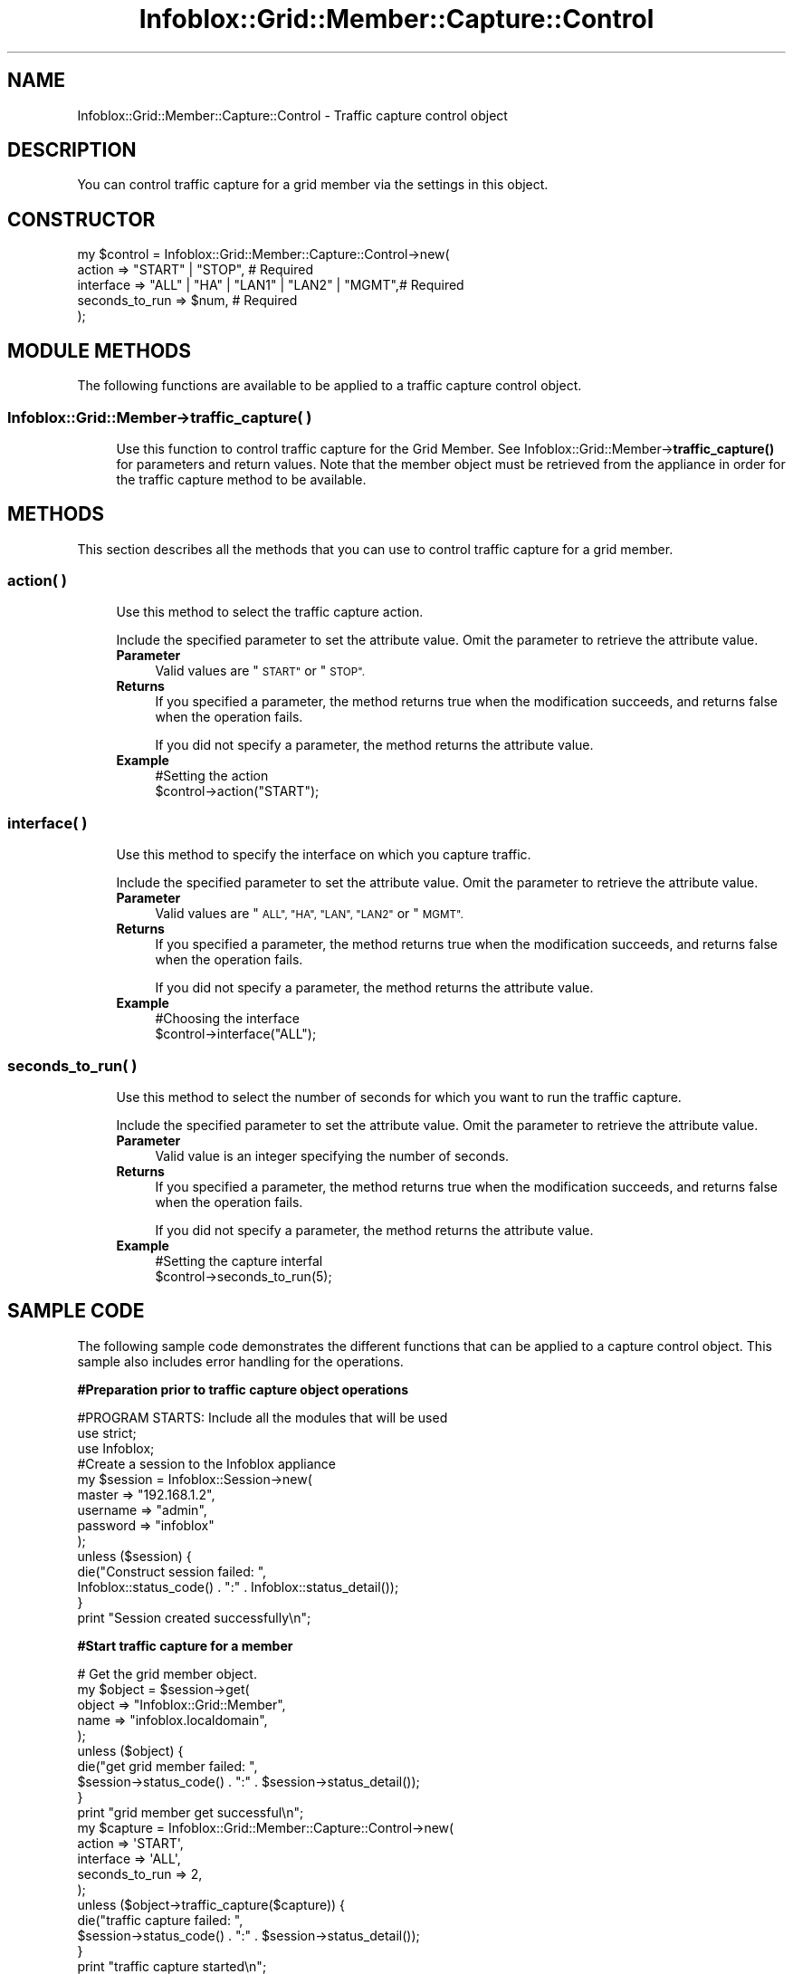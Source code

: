 .\" Automatically generated by Pod::Man 4.14 (Pod::Simple 3.40)
.\"
.\" Standard preamble:
.\" ========================================================================
.de Sp \" Vertical space (when we can't use .PP)
.if t .sp .5v
.if n .sp
..
.de Vb \" Begin verbatim text
.ft CW
.nf
.ne \\$1
..
.de Ve \" End verbatim text
.ft R
.fi
..
.\" Set up some character translations and predefined strings.  \*(-- will
.\" give an unbreakable dash, \*(PI will give pi, \*(L" will give a left
.\" double quote, and \*(R" will give a right double quote.  \*(C+ will
.\" give a nicer C++.  Capital omega is used to do unbreakable dashes and
.\" therefore won't be available.  \*(C` and \*(C' expand to `' in nroff,
.\" nothing in troff, for use with C<>.
.tr \(*W-
.ds C+ C\v'-.1v'\h'-1p'\s-2+\h'-1p'+\s0\v'.1v'\h'-1p'
.ie n \{\
.    ds -- \(*W-
.    ds PI pi
.    if (\n(.H=4u)&(1m=24u) .ds -- \(*W\h'-12u'\(*W\h'-12u'-\" diablo 10 pitch
.    if (\n(.H=4u)&(1m=20u) .ds -- \(*W\h'-12u'\(*W\h'-8u'-\"  diablo 12 pitch
.    ds L" ""
.    ds R" ""
.    ds C` ""
.    ds C' ""
'br\}
.el\{\
.    ds -- \|\(em\|
.    ds PI \(*p
.    ds L" ``
.    ds R" ''
.    ds C`
.    ds C'
'br\}
.\"
.\" Escape single quotes in literal strings from groff's Unicode transform.
.ie \n(.g .ds Aq \(aq
.el       .ds Aq '
.\"
.\" If the F register is >0, we'll generate index entries on stderr for
.\" titles (.TH), headers (.SH), subsections (.SS), items (.Ip), and index
.\" entries marked with X<> in POD.  Of course, you'll have to process the
.\" output yourself in some meaningful fashion.
.\"
.\" Avoid warning from groff about undefined register 'F'.
.de IX
..
.nr rF 0
.if \n(.g .if rF .nr rF 1
.if (\n(rF:(\n(.g==0)) \{\
.    if \nF \{\
.        de IX
.        tm Index:\\$1\t\\n%\t"\\$2"
..
.        if !\nF==2 \{\
.            nr % 0
.            nr F 2
.        \}
.    \}
.\}
.rr rF
.\" ========================================================================
.\"
.IX Title "Infoblox::Grid::Member::Capture::Control 3"
.TH Infoblox::Grid::Member::Capture::Control 3 "2018-06-05" "perl v5.32.0" "User Contributed Perl Documentation"
.\" For nroff, turn off justification.  Always turn off hyphenation; it makes
.\" way too many mistakes in technical documents.
.if n .ad l
.nh
.SH "NAME"
Infoblox::Grid::Member::Capture::Control \- Traffic capture control object
.SH "DESCRIPTION"
.IX Header "DESCRIPTION"
You can control traffic capture for a grid member via the settings in this object.
.SH "CONSTRUCTOR"
.IX Header "CONSTRUCTOR"
.Vb 5
\& my $control = Infoblox::Grid::Member::Capture::Control\->new(
\&               action         => "START" | "STOP",                       # Required
\&               interface      => "ALL" | "HA" | "LAN1" | "LAN2" | "MGMT",# Required
\&               seconds_to_run => $num,                                   # Required
\& );
.Ve
.SH "MODULE METHODS"
.IX Header "MODULE METHODS"
The following functions are available to be applied to a traffic capture control object.
.SS "Infoblox::Grid::Member\->traffic_capture( )"
.IX Subsection "Infoblox::Grid::Member->traffic_capture( )"
.RS 4
Use this function to control traffic capture for the Grid Member. See Infoblox::Grid::Member\->\fBtraffic_capture()\fR for parameters and return values. Note that the member object must be retrieved from the appliance in order for the traffic capture method to be available.
.RE
.SH "METHODS"
.IX Header "METHODS"
This section describes all the methods that you can use to control traffic capture for a grid member.
.SS "action( )"
.IX Subsection "action( )"
.RS 4
Use this method to select the traffic capture action.
.Sp
Include the specified parameter to set the attribute value. Omit the parameter to retrieve the attribute value.
.IP "\fBParameter\fR" 4
.IX Item "Parameter"
Valid values are \*(L"\s-1START\*(R"\s0 or \*(L"\s-1STOP\*(R".\s0
.IP "\fBReturns\fR" 4
.IX Item "Returns"
If you specified a parameter, the method returns true when the modification succeeds, and returns false when the operation fails.
.Sp
If you did not specify a parameter, the method returns the attribute value.
.IP "\fBExample\fR" 4
.IX Item "Example"
.Vb 2
\&   #Setting the action
\&   $control\->action("START");
.Ve
.RE
.RS 4
.RE
.SS "interface( )"
.IX Subsection "interface( )"
.RS 4
Use this method to specify the interface on which you capture traffic.
.Sp
Include the specified parameter to set the attribute value. Omit the parameter to retrieve the attribute value.
.IP "\fBParameter\fR" 4
.IX Item "Parameter"
Valid values are \*(L"\s-1ALL\*(R", \*(L"HA\*(R", \*(L"LAN\*(R", \*(L"LAN2\*(R"\s0 or \*(L"\s-1MGMT\*(R".\s0
.IP "\fBReturns\fR" 4
.IX Item "Returns"
If you specified a parameter, the method returns true when the modification succeeds, and returns false when the operation fails.
.Sp
If you did not specify a parameter, the method returns the attribute value.
.IP "\fBExample\fR" 4
.IX Item "Example"
.Vb 2
\&   #Choosing the interface
\&   $control\->interface("ALL");
.Ve
.RE
.RS 4
.RE
.SS "seconds_to_run( )"
.IX Subsection "seconds_to_run( )"
.RS 4
Use this method to select the number of seconds for which you want to run the traffic capture.
.Sp
Include the specified parameter to set the attribute value. Omit the parameter to retrieve the attribute value.
.IP "\fBParameter\fR" 4
.IX Item "Parameter"
Valid value is an integer specifying the number of seconds.
.IP "\fBReturns\fR" 4
.IX Item "Returns"
If you specified a parameter, the method returns true when the modification succeeds, and returns false when the operation fails.
.Sp
If you did not specify a parameter, the method returns the attribute value.
.IP "\fBExample\fR" 4
.IX Item "Example"
.Vb 2
\&   #Setting the capture interfal
\&   $control\->seconds_to_run(5);
.Ve
.RE
.RS 4
.RE
.SH "SAMPLE CODE"
.IX Header "SAMPLE CODE"
The following sample code demonstrates the different functions that can be applied to a capture control object. This sample also includes error handling for the operations.
.PP
\&\fB#Preparation prior to traffic capture object operations\fR
.PP
.Vb 1
\& #PROGRAM STARTS: Include all the modules that will be used
\&
\& use strict;
\& use Infoblox;
\&
\& #Create a session to the Infoblox appliance
\& my $session = Infoblox::Session\->new(
\&     master   => "192.168.1.2",
\&     username => "admin",
\&     password => "infoblox"
\& );
\& unless ($session) {
\&    die("Construct session failed: ",
\&        Infoblox::status_code() . ":" . Infoblox::status_detail());
\& }
\& print "Session created successfully\en";
.Ve
.PP
\&\fB#Start traffic capture for a member\fR
.PP
.Vb 5
\& # Get the grid member object.
\& my $object = $session\->get(
\&     object => "Infoblox::Grid::Member",
\&     name => "infoblox.localdomain",
\& );
\&
\& unless ($object) {
\&       die("get grid member failed: ",
\&       $session\->status_code() . ":" . $session\->status_detail());
\& }
\& print "grid member get successful\en";
\&
\& my $capture = Infoblox::Grid::Member::Capture::Control\->new(
\&                                                             action => \*(AqSTART\*(Aq,
\&                                                             interface => \*(AqALL\*(Aq,
\&                                                             seconds_to_run => 2,
\&                                                            );
\& unless ($object\->traffic_capture($capture)) {
\&       die("traffic capture failed: ",
\&       $session\->status_code() . ":" . $session\->status_detail());
\& }
\&
\& print "traffic capture started\en";
\&
\& ####PROGRAM ENDS####
.Ve
.SH "AUTHOR"
.IX Header "AUTHOR"
Infoblox Inc. <http://www.infoblox.com/>
.SH "SEE ALSO"
.IX Header "SEE ALSO"
Infoblox::Session, Infoblox::Grid::Member
.SH "COPYRIGHT"
.IX Header "COPYRIGHT"
Copyright (c) 2017 Infoblox Inc.

